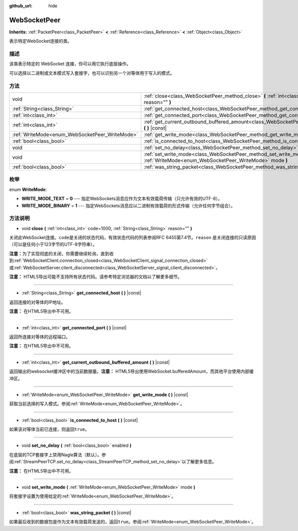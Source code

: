 :github_url: hide

.. Generated automatically by doc/tools/make_rst.py in GaaeExplorer's source tree.
.. DO NOT EDIT THIS FILE, but the WebSocketPeer.xml source instead.
.. The source is found in doc/classes or modules/<name>/doc_classes.

.. _class_WebSocketPeer:

WebSocketPeer
=============

**Inherits:** :ref:`PacketPeer<class_PacketPeer>` **<** :ref:`Reference<class_Reference>` **<** :ref:`Object<class_Object>`

表示特定WebSocket连接的类。

描述
----

该类表示特定的 WebSocket 连接，你可以用它执行底层操作。

可以选择以二进制或文本模式写入套接字，也可以识别另一个对等体用于写入的模式。

方法
----

+------------------------------------------------+-----------------------------------------------------------------------------------------------------------------------------------+
| void                                           | :ref:`close<class_WebSocketPeer_method_close>` **(** :ref:`int<class_int>` code=1000, :ref:`String<class_String>` reason="" **)** |
+------------------------------------------------+-----------------------------------------------------------------------------------------------------------------------------------+
| :ref:`String<class_String>`                    | :ref:`get_connected_host<class_WebSocketPeer_method_get_connected_host>` **(** **)** |const|                                      |
+------------------------------------------------+-----------------------------------------------------------------------------------------------------------------------------------+
| :ref:`int<class_int>`                          | :ref:`get_connected_port<class_WebSocketPeer_method_get_connected_port>` **(** **)** |const|                                      |
+------------------------------------------------+-----------------------------------------------------------------------------------------------------------------------------------+
| :ref:`int<class_int>`                          | :ref:`get_current_outbound_buffered_amount<class_WebSocketPeer_method_get_current_outbound_buffered_amount>` **(** **)** |const|  |
+------------------------------------------------+-----------------------------------------------------------------------------------------------------------------------------------+
| :ref:`WriteMode<enum_WebSocketPeer_WriteMode>` | :ref:`get_write_mode<class_WebSocketPeer_method_get_write_mode>` **(** **)** |const|                                              |
+------------------------------------------------+-----------------------------------------------------------------------------------------------------------------------------------+
| :ref:`bool<class_bool>`                        | :ref:`is_connected_to_host<class_WebSocketPeer_method_is_connected_to_host>` **(** **)** |const|                                  |
+------------------------------------------------+-----------------------------------------------------------------------------------------------------------------------------------+
| void                                           | :ref:`set_no_delay<class_WebSocketPeer_method_set_no_delay>` **(** :ref:`bool<class_bool>` enabled **)**                          |
+------------------------------------------------+-----------------------------------------------------------------------------------------------------------------------------------+
| void                                           | :ref:`set_write_mode<class_WebSocketPeer_method_set_write_mode>` **(** :ref:`WriteMode<enum_WebSocketPeer_WriteMode>` mode **)**  |
+------------------------------------------------+-----------------------------------------------------------------------------------------------------------------------------------+
| :ref:`bool<class_bool>`                        | :ref:`was_string_packet<class_WebSocketPeer_method_was_string_packet>` **(** **)** |const|                                        |
+------------------------------------------------+-----------------------------------------------------------------------------------------------------------------------------------+

枚举
----

.. _enum_WebSocketPeer_WriteMode:

.. _class_WebSocketPeer_constant_WRITE_MODE_TEXT:

.. _class_WebSocketPeer_constant_WRITE_MODE_BINARY:

enum **WriteMode**:

- **WRITE_MODE_TEXT** = **0** --- 指定WebSockets消息应作为文本有效载荷传输（只允许有效的UTF-8）。

- **WRITE_MODE_BINARY** = **1** --- 指定WebSockets消息应以二进制有效载荷的形式传输（允许任何字节组合）。

方法说明
--------

.. _class_WebSocketPeer_method_close:

- void **close** **(** :ref:`int<class_int>` code=1000, :ref:`String<class_String>` reason="" **)**

关闭此WebSocket连接。\ ``code``\ 是关闭的状态代码，有效状态代码的列表参阅RFC 6455第7.4节。\ ``reason`` 是关闭连接的只读原因（可以是任何小于123字节的UTF-8字符串）。

\ **注意：**\ 为了实现彻底的关闭，你需要继续轮询，直到收到\ :ref:`WebSocketClient.connection_closed<class_WebSocketClient_signal_connection_closed>`\ 或\ :ref:`WebSocketServer.client_disconnected<class_WebSocketServer_signal_client_disconnected>`\ 。

\ **注意：** HTML5导出可能不支持所有状态代码。请参考特定浏览器的文档以了解更多细节。

----

.. _class_WebSocketPeer_method_get_connected_host:

- :ref:`String<class_String>` **get_connected_host** **(** **)** |const|

返回连接的对等体的IP地址。

\ **注意：** 在HTML5导出中不可用。

----

.. _class_WebSocketPeer_method_get_connected_port:

- :ref:`int<class_int>` **get_connected_port** **(** **)** |const|

返回所连接对等体的远程端口。

\ **注意：** 在HTML5导出中不可用。

----

.. _class_WebSocketPeer_method_get_current_outbound_buffered_amount:

- :ref:`int<class_int>` **get_current_outbound_buffered_amount** **(** **)** |const|

返回输出的websocket缓冲区中的当前数据量。\ **注意：** HTML5导出使用WebSocket.bufferedAmount，而其他平台使用内部缓冲区。

----

.. _class_WebSocketPeer_method_get_write_mode:

- :ref:`WriteMode<enum_WebSocketPeer_WriteMode>` **get_write_mode** **(** **)** |const|

获取当前选择的写入模式。参阅\ :ref:`WriteMode<enum_WebSocketPeer_WriteMode>`\ 。

----

.. _class_WebSocketPeer_method_is_connected_to_host:

- :ref:`bool<class_bool>` **is_connected_to_host** **(** **)** |const|

如果该对等体当前已连接，则返回\ ``true``\ 。

----

.. _class_WebSocketPeer_method_set_no_delay:

- void **set_no_delay** **(** :ref:`bool<class_bool>` enabled **)**

在底层的TCP套接字上禁用Nagle算法（默认）。参阅\ :ref:`StreamPeerTCP.set_no_delay<class_StreamPeerTCP_method_set_no_delay>`\ 以了解更多信息。

\ **注意：** 在HTML5导出中不可用。

----

.. _class_WebSocketPeer_method_set_write_mode:

- void **set_write_mode** **(** :ref:`WriteMode<enum_WebSocketPeer_WriteMode>` mode **)**

将套接字设置为使用给定的\ :ref:`WriteMode<enum_WebSocketPeer_WriteMode>`\ 。

----

.. _class_WebSocketPeer_method_was_string_packet:

- :ref:`bool<class_bool>` **was_string_packet** **(** **)** |const|

如果最后收到的数据包是作为文本有效载荷发送的，返回\ ``true``\ 。参阅\ :ref:`WriteMode<enum_WebSocketPeer_WriteMode>`\ 。

.. |virtual| replace:: :abbr:`virtual (This method should typically be overridden by the user to have any effect.)`
.. |const| replace:: :abbr:`const (This method has no side effects. It doesn't modify any of the instance's member variables.)`
.. |vararg| replace:: :abbr:`vararg (This method accepts any number of arguments after the ones described here.)`
